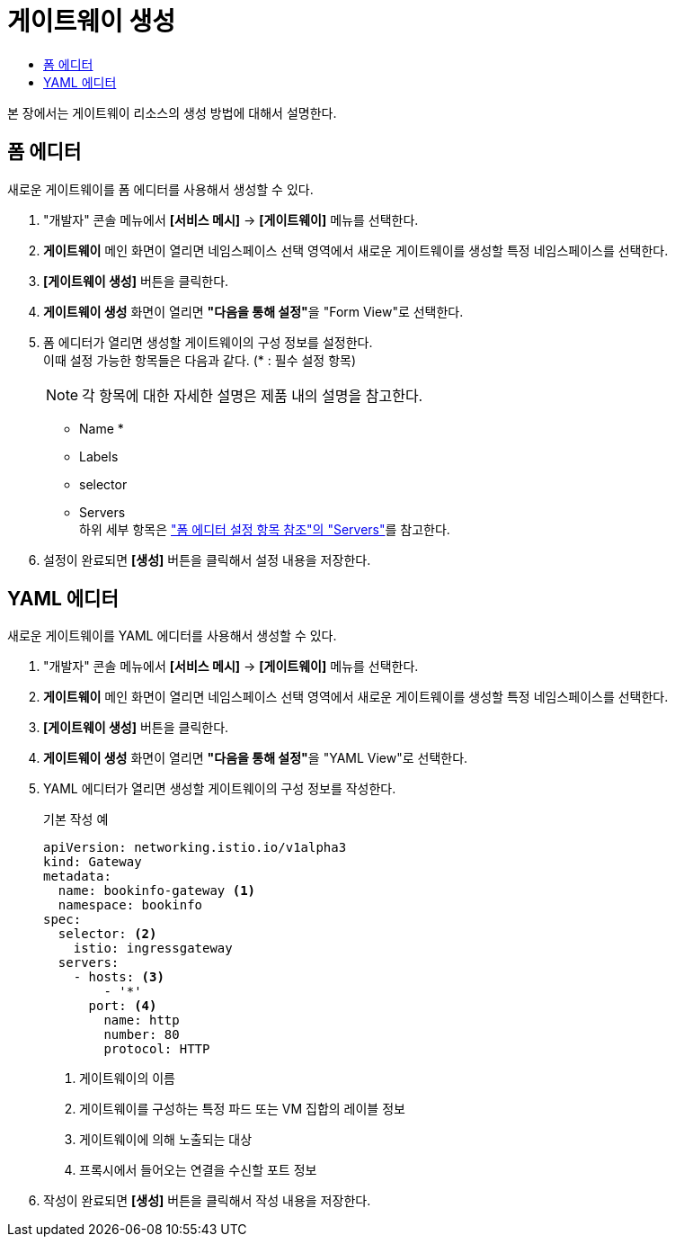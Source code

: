 = 게이트웨이 생성
:toc:
:toc-title:

본 장에서는 게이트웨이 리소스의 생성 방법에 대해서 설명한다.

== 폼 에디터

새로운 게이트웨이를 폼 에디터를 사용해서 생성할 수 있다.

. "개발자" 콘솔 메뉴에서 *[서비스 메시]* -> *[게이트웨이]* 메뉴를 선택한다.
. *게이트웨이* 메인 화면이 열리면 네임스페이스 선택 영역에서 새로운 게이트웨이를 생성할 특정 네임스페이스를 선택한다.
. *[게이트웨이 생성]* 버튼을 클릭한다.
. *게이트웨이 생성* 화면이 열리면 **"다음을 통해 설정"**을 "Form View"로 선택한다.
. 폼 에디터가 열리면 생성할 게이트웨이의 구성 정보를 설정한다. +
이때 설정 가능한 항목들은 다음과 같다. (* : 필수 설정 항목)
+
NOTE: 각 항목에 대한 자세한 설명은 제품 내의 설명을 참고한다.

* Name *
* Labels
* selector
* Servers +
하위 세부 항목은 xref:../form-set-item.adoc#Servers["폼 에디터 설정 항목 참조"의 "Servers"]를 참고한다.
. 설정이 완료되면 *[생성]* 버튼을 클릭해서 설정 내용을 저장한다.

== YAML 에디터

새로운 게이트웨이를 YAML 에디터를 사용해서 생성할 수 있다.

. "개발자" 콘솔 메뉴에서 *[서비스 메시]* -> *[게이트웨이]* 메뉴를 선택한다.
. *게이트웨이* 메인 화면이 열리면 네임스페이스 선택 영역에서 새로운 게이트웨이를 생성할 특정 네임스페이스를 선택한다.
. *[게이트웨이 생성]* 버튼을 클릭한다.
. *게이트웨이 생성* 화면이 열리면 **"다음을 통해 설정"**을 "YAML View"로 선택한다.
. YAML 에디터가 열리면 생성할 게이트웨이의 구성 정보를 작성한다.
+
.기본 작성 예
[source,yaml]
----
apiVersion: networking.istio.io/v1alpha3
kind: Gateway
metadata:
  name: bookinfo-gateway <1>
  namespace: bookinfo
spec:
  selector: <2>
    istio: ingressgateway 
  servers:
    - hosts: <3>
        - '*' 
      port: <4>
        name: http
        number: 80
        protocol: HTTP
----
+
<1> 게이트웨이의 이름
<2> 게이트웨이를 구성하는 특정 파드 또는 VM 집합의 레이블 정보
<3> 게이트웨이에 의해 노출되는 대상
<4> 프록시에서 들어오는 연결을 수신할 포트 정보
. 작성이 완료되면 *[생성]* 버튼을 클릭해서 작성 내용을 저장한다.
